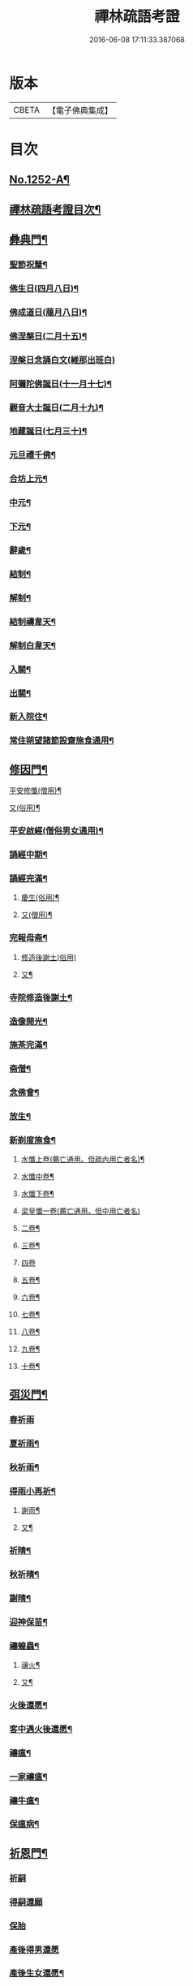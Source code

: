 #+TITLE: 禪林疏語考證 
#+DATE: 2016-06-08 17:11:33.387068

* 版本
 |     CBETA|【電子佛典集成】|

* 目次
** [[file:KR6q0143_001.txt::001-0677a1][No.1252-A¶]]
** [[file:KR6q0143_001.txt::001-0677a16][禪林疏語考證目次¶]]
** [[file:KR6q0143_001.txt::001-0678b17][彝典門¶]]
*** [[file:KR6q0143_001.txt::001-0678b18][聖節祝釐¶]]
*** [[file:KR6q0143_001.txt::001-0679a5][佛生日(四月八日)¶]]
*** [[file:KR6q0143_001.txt::001-0679b14][佛成道日(﨟月八日)¶]]
*** [[file:KR6q0143_001.txt::001-0679c20][佛涅槃日(二月十五)¶]]
*** [[file:KR6q0143_001.txt::001-0680a24][涅槃日念誦白文(維那出班白)]]
*** [[file:KR6q0143_001.txt::001-0680c15][阿彌陀佛誕日(十一月十七)¶]]
*** [[file:KR6q0143_001.txt::001-0681a6][觀音大士誕日(二月十九)¶]]
*** [[file:KR6q0143_001.txt::001-0681a18][地藏誕日(七月三十)¶]]
*** [[file:KR6q0143_001.txt::001-0681b12][元旦禮千佛¶]]
*** [[file:KR6q0143_001.txt::001-0681c7][合坊上元¶]]
*** [[file:KR6q0143_001.txt::001-0682a5][中元¶]]
*** [[file:KR6q0143_001.txt::001-0682a24][下元¶]]
*** [[file:KR6q0143_001.txt::001-0682b20][辭歲¶]]
*** [[file:KR6q0143_001.txt::001-0682c12][結制¶]]
*** [[file:KR6q0143_001.txt::001-0683a15][解制¶]]
*** [[file:KR6q0143_001.txt::001-0683b19][結制禱韋天¶]]
*** [[file:KR6q0143_001.txt::001-0683c5][解制白韋天¶]]
*** [[file:KR6q0143_001.txt::001-0683c13][入關¶]]
*** [[file:KR6q0143_001.txt::001-0684a2][出關¶]]
*** [[file:KR6q0143_001.txt::001-0684a24][新入院住¶]]
*** [[file:KR6q0143_001.txt::001-0684b15][常住朔望諸節設齋施食通用¶]]
** [[file:KR6q0143_001.txt::001-0684c7][修因門¶]]
**** [[file:KR6q0143_001.txt::001-0684c8][平安修懺(僧用)¶]]
**** [[file:KR6q0143_001.txt::001-0685a7][又(俗用)¶]]
*** [[file:KR6q0143_001.txt::001-0685b12][平安啟經(僧俗男女通用)¶]]
*** [[file:KR6q0143_001.txt::001-0685b24][誦經中期¶]]
*** [[file:KR6q0143_001.txt::001-0685c19][誦經完滿¶]]
**** [[file:KR6q0143_001.txt::001-0686a14][慶生(俗用)¶]]
**** [[file:KR6q0143_001.txt::001-0686b16][又(僧用)¶]]
*** [[file:KR6q0143_001.txt::001-0686c4][完報母斋¶]]
**** [[file:KR6q0143_001.txt::001-0686c24][修造後謝土(俗用)]]
**** [[file:KR6q0143_001.txt::001-0687b4][又¶]]
*** [[file:KR6q0143_001.txt::001-0687b24][寺院修造後謝土¶]]
*** [[file:KR6q0143_001.txt::001-0687c11][造像開光¶]]
*** [[file:KR6q0143_001.txt::001-0687c21][施茶完滿¶]]
*** [[file:KR6q0143_001.txt::001-0688a13][斋僧¶]]
*** [[file:KR6q0143_001.txt::001-0688b2][念佛會¶]]
*** [[file:KR6q0143_001.txt::001-0688b11][放生¶]]
*** [[file:KR6q0143_001.txt::001-0688c6][新剃度施食¶]]
**** [[file:KR6q0143_001.txt::001-0688c16][水懺上卷(薦亡通用。但疏內用亡者名)¶]]
**** [[file:KR6q0143_001.txt::001-0689a7][水懺中卷¶]]
**** [[file:KR6q0143_001.txt::001-0689a15][水懺下卷¶]]
**** [[file:KR6q0143_001.txt::001-0689a24][梁皇懺一卷(薦亡通用。但中用亡者名)]]
**** [[file:KR6q0143_001.txt::001-0689b10][二卷¶]]
**** [[file:KR6q0143_001.txt::001-0689b18][三卷¶]]
**** [[file:KR6q0143_001.txt::001-0689b24][四卷]]
**** [[file:KR6q0143_001.txt::001-0689c8][五卷¶]]
**** [[file:KR6q0143_001.txt::001-0689c15][六卷¶]]
**** [[file:KR6q0143_001.txt::001-0689c23][七卷¶]]
**** [[file:KR6q0143_001.txt::001-0690a9][八卷¶]]
**** [[file:KR6q0143_001.txt::001-0690a20][九卷¶]]
**** [[file:KR6q0143_001.txt::001-0690b6][十卷¶]]
** [[file:KR6q0143_002.txt::002-0690b20][弭災門¶]]
*** [[file:KR6q0143_002.txt::002-0690b20][春祈雨]]
*** [[file:KR6q0143_002.txt::002-0690c20][夏祈雨¶]]
*** [[file:KR6q0143_002.txt::002-0691a19][秋祈雨¶]]
*** [[file:KR6q0143_002.txt::002-0691b16][得雨小再祈¶]]
**** [[file:KR6q0143_002.txt::002-0691c12][謝雨¶]]
**** [[file:KR6q0143_002.txt::002-0691c22][又¶]]
*** [[file:KR6q0143_002.txt::002-0692a9][祈晴¶]]
*** [[file:KR6q0143_002.txt::002-0692b7][秋祈晴¶]]
*** [[file:KR6q0143_002.txt::002-0692b20][謝晴¶]]
*** [[file:KR6q0143_002.txt::002-0692c4][迎神保苗¶]]
*** [[file:KR6q0143_002.txt::002-0692c19][禳蝗蟲¶]]
**** [[file:KR6q0143_002.txt::002-0693a12][禳火¶]]
**** [[file:KR6q0143_002.txt::002-0693b7][又¶]]
*** [[file:KR6q0143_002.txt::002-0693c11][火後還愿¶]]
*** [[file:KR6q0143_002.txt::002-0694a2][客中遇火後還愿¶]]
*** [[file:KR6q0143_002.txt::002-0694a17][禳瘟¶]]
*** [[file:KR6q0143_002.txt::002-0694b13][一家禳瘟¶]]
*** [[file:KR6q0143_002.txt::002-0694c3][禳牛瘟¶]]
*** [[file:KR6q0143_002.txt::002-0694c24][保瘟病¶]]
** [[file:KR6q0143_002.txt::002-0695a24][祈恩門¶]]
*** [[file:KR6q0143_002.txt::002-0695a24][祈嗣]]
*** [[file:KR6q0143_002.txt::002-0695b24][得嗣還願]]
*** [[file:KR6q0143_002.txt::002-0695c24][保胎]]
*** [[file:KR6q0143_002.txt::002-0696a24][產後得男還愿]]
*** [[file:KR6q0143_002.txt::002-0696b17][產後生女還愿¶]]
*** [[file:KR6q0143_002.txt::002-0696c8][嬰兒祈安(寄姓立愿等通用)¶]]
*** [[file:KR6q0143_002.txt::002-0696c24][祈入學立愿]]
*** [[file:KR6q0143_002.txt::002-0697a19][入學還愿¶]]
*** [[file:KR6q0143_002.txt::002-0697b17][秋科立愿¶]]
*** [[file:KR6q0143_002.txt::002-0698a7][秋捷還愿¶]]
*** [[file:KR6q0143_002.txt::002-0698b8][春科立愿¶]]
*** [[file:KR6q0143_002.txt::002-0698c17][登第還愿¶]]
*** [[file:KR6q0143_002.txt::002-0699a18][官員赴任祈安¶]]
*** [[file:KR6q0143_002.txt::002-0699b8][官員赴任祈安後還愿¶]]
*** [[file:KR6q0143_002.txt::002-0699c2][客商出外祈安¶]]
*** [[file:KR6q0143_002.txt::002-0699c19][商歸還愿¶]]
**** [[file:KR6q0143_002.txt::002-0700a13][商遇風浪後還愿¶]]
**** [[file:KR6q0143_002.txt::002-0700a24][又(皈遇風浪)]]
*** [[file:KR6q0143_002.txt::002-0700b17][妻為夫作商不歸立愿¶]]
*** [[file:KR6q0143_002.txt::002-0700c22][因訟祈安¶]]
*** [[file:KR6q0143_002.txt::002-0701a18][橫遭官事祈安¶]]
*** [[file:KR6q0143_002.txt::002-0701b21][官事受枉祈脫¶]]
*** [[file:KR6q0143_002.txt::002-0702a10][官事息還愿¶]]
*** [[file:KR6q0143_002.txt::002-0702a22][保重病¶]]
*** [[file:KR6q0143_002.txt::002-0702b20][保長病¶]]
*** [[file:KR6q0143_002.txt::002-0702c17][保身弱多病¶]]
**** [[file:KR6q0143_002.txt::002-0703a4][病後還愿¶]]
**** [[file:KR6q0143_002.txt::002-0703a22][又¶]]
*** [[file:KR6q0143_002.txt::002-0703b20][保嬰兒病¶]]
*** [[file:KR6q0143_002.txt::002-0703c22][嬰病愈還愿¶]]
*** [[file:KR6q0143_002.txt::002-0704a16][保痳痘¶]]
*** [[file:KR6q0143_002.txt::002-0704a24][痘後還愿]]
** [[file:KR6q0143_003.txt::003-0704b14][薦悼門¶]]
**** [[file:KR6q0143_003.txt::003-0704b15][薦父首七(諸七切念俱可通用)¶]]
**** [[file:KR6q0143_003.txt::003-0704c15][二七¶]]
**** [[file:KR6q0143_003.txt::003-0705a17][三七¶]]
**** [[file:KR6q0143_003.txt::003-0705b19][四七¶]]
**** [[file:KR6q0143_003.txt::003-0705c7][五七¶]]
**** [[file:KR6q0143_003.txt::003-0705c24][六七]]
**** [[file:KR6q0143_003.txt::003-0706a15][七七¶]]
*** [[file:KR6q0143_003.txt::003-0706b14][六旬¶]]
*** [[file:KR6q0143_003.txt::003-0706c3][小祥¶]]
*** [[file:KR6q0143_003.txt::003-0706c20][大祥¶]]
*** [[file:KR6q0143_003.txt::003-0707a22][忌日¶]]
*** [[file:KR6q0143_003.txt::003-0707b16][安塟¶]]
*** [[file:KR6q0143_003.txt::003-0707c23][薦父通用¶]]
**** [[file:KR6q0143_003.txt::003-0708a19][薦母首七¶]]
**** [[file:KR6q0143_003.txt::003-0708b9][二七¶]]
**** [[file:KR6q0143_003.txt::003-0708b19][三七¶]]
**** [[file:KR6q0143_003.txt::003-0708c2][四七¶]]
**** [[file:KR6q0143_003.txt::003-0708c17][五七¶]]
**** [[file:KR6q0143_003.txt::003-0709a10][六七¶]]
**** [[file:KR6q0143_003.txt::003-0709a23][七七¶]]
*** [[file:KR6q0143_003.txt::003-0709b10][六旬¶]]
*** [[file:KR6q0143_003.txt::003-0709b20][小祥¶]]
*** [[file:KR6q0143_003.txt::003-0709c6][大祥¶]]
*** [[file:KR6q0143_003.txt::003-0709c20][忌日¶]]
*** [[file:KR6q0143_003.txt::003-0710a3][安葬¶]]
*** [[file:KR6q0143_003.txt::003-0710a17][薦母通用¶]]
*** [[file:KR6q0143_003.txt::003-0710b12][雙薦父母¶]]
**** [[file:KR6q0143_003.txt::003-0710b24][薦祖父¶]]
**** [[file:KR6q0143_003.txt::003-0710c23][又¶]]
**** [[file:KR6q0143_003.txt::003-0711a21][薦祖母¶]]
**** [[file:KR6q0143_003.txt::003-0711b18][又¶]]
**** [[file:KR6q0143_003.txt::003-0711c13][薦伯叔父¶]]
**** [[file:KR6q0143_003.txt::003-0712a2][又¶]]
**** [[file:KR6q0143_003.txt::003-0712a9][薦伯叔母¶]]
**** [[file:KR6q0143_003.txt::003-0712a18][又¶]]
**** [[file:KR6q0143_003.txt::003-0712b8][薦兄弟¶]]
**** [[file:KR6q0143_003.txt::003-0712c5][又¶]]
**** [[file:KR6q0143_003.txt::003-0712c22][薦姊妹¶]]
**** [[file:KR6q0143_003.txt::003-0713a7][又¶]]
**** [[file:KR6q0143_003.txt::003-0713a18][薦夫¶]]
**** [[file:KR6q0143_003.txt::003-0713b5][又¶]]
**** [[file:KR6q0143_003.txt::003-0713b19][薦妻¶]]
**** [[file:KR6q0143_003.txt::003-0713c10][又¶]]
*** [[file:KR6q0143_003.txt::003-0714a6][薦產厄¶]]
**** [[file:KR6q0143_003.txt::003-0714a15][薦子¶]]
**** [[file:KR6q0143_003.txt::003-0714b2][又¶]]
**** [[file:KR6q0143_003.txt::003-0714b17][薦女¶]]
**** [[file:KR6q0143_003.txt::003-0714b24][又]]
**** [[file:KR6q0143_003.txt::003-0714c8][薦岳父¶]]
**** [[file:KR6q0143_003.txt::003-0714c24][又]]
**** [[file:KR6q0143_003.txt::003-0715a10][薦岳母¶]]
**** [[file:KR6q0143_003.txt::003-0715a18][又¶]]
**** [[file:KR6q0143_003.txt::003-0715b3][薦女婿¶]]
**** [[file:KR6q0143_003.txt::003-0715b16][又¶]]
*** [[file:KR6q0143_003.txt::003-0715b24][薦大沙門]]
*** [[file:KR6q0143_003.txt::003-0715c15][入塔¶]]
*** [[file:KR6q0143_003.txt::003-0716a7][生忌¶]]
**** [[file:KR6q0143_003.txt::003-0716a19][薦師(禪僧用)¶]]
**** [[file:KR6q0143_003.txt::003-0716b10][又(禪僧用)¶]]
*** [[file:KR6q0143_003.txt::003-0716b22][薦徒(禪僧用)¶]]
**** [[file:KR6q0143_003.txt::003-0716c7][薦寺院赴應僧師徒通用(未落發者亦通用)¶]]
**** [[file:KR6q0143_003.txt::003-0716c15][又¶]]
*** [[file:KR6q0143_003.txt::003-0716c22][薦出家居士有齋戒者¶]]
*** [[file:KR6q0143_003.txt::003-0717a12][和尚誕日¶]]
** [[file:KR6q0143_004.txt::004-0717b7][附錄¶]]
*** [[file:KR6q0143_004.txt::004-0717b8][大藏恭聞¶]]
*** [[file:KR6q0143_004.txt::004-0717b13][法華經恭聞¶]]
*** [[file:KR6q0143_004.txt::004-0717b18][華嚴經恭聞¶]]
*** [[file:KR6q0143_004.txt::004-0717c4][金剛經恭聞¶]]
*** [[file:KR6q0143_004.txt::004-0717c9][藥師經恭聞¶]]
*** [[file:KR6q0143_004.txt::004-0717c14][盂蘭盆經恭聞¶]]
*** [[file:KR6q0143_004.txt::004-0717c20][心經恭聞¶]]
*** [[file:KR6q0143_004.txt::004-0717c24][五大部經恭聞¶]]
*** [[file:KR6q0143_004.txt::004-0718a4][預修通用恭聞¶]]
**** [[file:KR6q0143_004.txt::004-0718a8][平安道場大榜結尾(炤事意寫到敘功德完處)¶]]
**** [[file:KR6q0143_004.txt::004-0718a13][又¶]]
**** [[file:KR6q0143_004.txt::004-0718a18][薦亡道場大榜結尾¶]]
**** [[file:KR6q0143_004.txt::004-0718a23][平安活用榜(先寫伏以鄉貫至所申意者接下)¶]]
**** [[file:KR6q0143_004.txt::004-0718b6][薦亡活用榜(先寫伏以鄉貫至所申意者接去)¶]]
*** [[file:KR6q0143_004.txt::004-0718b13][禮懺誡眾榜文¶]]
**** [[file:KR6q0143_004.txt::004-0718c7][大施食榜¶]]
**** [[file:KR6q0143_004.txt::004-0718c22][又¶]]
**** [[file:KR6q0143_004.txt::004-0719a11][小施食榜¶]]
**** [[file:KR6q0143_004.txt::004-0719a20][又¶]]
*** [[file:KR6q0143_004.txt::004-0719b4][禪教平安修懺佛事(疏內切念畢。即入佛事者此也。喜長者平安修¶]]
*** [[file:KR6q0143_004.txt::004-0719b12][禪教薦亡修懺佛事¶]]
** [[file:KR6q0143_004.txt::004-0720a14][道場聯¶]]
*** [[file:KR6q0143_004.txt::004-0720a15][門聯¶]]
*** [[file:KR6q0143_004.txt::004-0720a22][挽靈¶]]
*** [[file:KR6q0143_004.txt::004-0720c9][眾會¶]]
*** [[file:KR6q0143_004.txt::004-0720c12][慶壽¶]]
*** [[file:KR6q0143_004.txt::004-0720c15][禮千佛¶]]
*** [[file:KR6q0143_004.txt::004-0720c18][上元¶]]
*** [[file:KR6q0143_004.txt::004-0720c23][中元¶]]
*** [[file:KR6q0143_004.txt::004-0721a4][完報母斋¶]]
*** [[file:KR6q0143_004.txt::004-0721a7][華嚴堂諷經¶]]
*** [[file:KR6q0143_004.txt::004-0721a10][薦亡¶]]
*** [[file:KR6q0143_004.txt::004-0721a19][浴佛¶]]
*** [[file:KR6q0143_004.txt::004-0721a22][佛成道日¶]]
*** [[file:KR6q0143_004.txt::004-0721a24][祈嗣]]
*** [[file:KR6q0143_004.txt::004-0721b6][保官事¶]]
*** [[file:KR6q0143_004.txt::004-0721b11][客商出外¶]]
*** [[file:KR6q0143_004.txt::004-0721b14][官員赴任保安¶]]
*** [[file:KR6q0143_004.txt::004-0721b17][謝雨¶]]
*** [[file:KR6q0143_004.txt::004-0721b20][禳火¶]]
*** [[file:KR6q0143_004.txt::004-0721b23][結制¶]]
*** [[file:KR6q0143_004.txt::004-0721c4][諷經通用¶]]
*** [[file:KR6q0143_004.txt::004-0721c9][丈室¶]]
*** [[file:KR6q0143_004.txt::004-0721c14][客堂¶]]
*** [[file:KR6q0143_004.txt::004-0721c16][十方堂¶]]
*** [[file:KR6q0143_004.txt::004-0721c19][佛殿¶]]
*** [[file:KR6q0143_004.txt::004-0722a2][淨業堂¶]]
*** [[file:KR6q0143_004.txt::004-0722a5][觀音閣¶]]
*** [[file:KR6q0143_004.txt::004-0722a12][三門¶]]
*** [[file:KR6q0143_004.txt::004-0722a17][祖師堂¶]]
*** [[file:KR6q0143_004.txt::004-0722a20][伽藍堂¶]]
*** [[file:KR6q0143_004.txt::004-0722a23][韋陀祠¶]]
*** [[file:KR6q0143_004.txt::004-0722a24][雲堂]]
** [[file:KR6q0143_004.txt::004-0722c4][續錄¶]]
*** [[file:KR6q0143_004.txt::004-0722c5][崇禎皇帝遐升禮懺表¶]]
*** [[file:KR6q0143_004.txt::004-0723c4][又上佛疏¶]]
*** [[file:KR6q0143_004.txt::004-0724a20][聞賊勢猖獗諷經護國疏¶]]
*** [[file:KR6q0143_004.txt::004-0724c4][中元普度疏為顧兵憲作¶]]

* 卷
[[file:KR6q0143_001.txt][禪林疏語考證 1]]
[[file:KR6q0143_002.txt][禪林疏語考證 2]]
[[file:KR6q0143_003.txt][禪林疏語考證 3]]
[[file:KR6q0143_004.txt][禪林疏語考證 4]]

